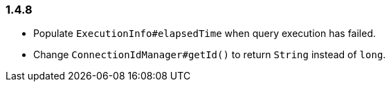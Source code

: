 [[changelog-1.4.8]]
=== 1.4.8

* Populate `ExecutionInfo#elapsedTime` when query execution has failed.

* Change `ConnectionIdManager#getId()` to return `String` instead of `long`.
